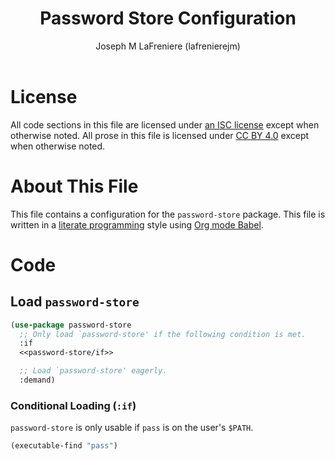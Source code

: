 #+TITLE: Password Store Configuration
#+AUTHOR: Joseph M LaFreniere (lafrenierejm)
#+EMAIL: joseph@lafreniere.xyz

* License
  All code sections in this file are licensed under [[https://gitlab.com/lafrenierejm/dotfiles/blob/master/LICENSE][an ISC license]] except when otherwise noted.
  All prose in this file is licensed under [[https://creativecommons.org/licenses/by/4.0/][CC BY 4.0]] except when otherwise noted.

* About This File
  This file contains a configuration for the ~password-store~ package.
  This file is written in a [[https://en.wikipedia.org/wiki/Literate_programming][literate programming]] style using [[http://orgmode.org/worg/org-contrib/babel/][Org mode Babel]].

* Code
** Introductory Boilerplate					   :noexport:
   #+BEGIN_SRC emacs-lisp :tangle yes :padline no :export no
     ;;; init-password-store.el --- Configuration for password-store

     ;;; Commentary:
     ;; This file is tangled from init-password-store.org.
     ;; Changes made here will be overwritten by changes to that Org file.

     ;;; Code:
   #+END_SRC

** Specify Dependencies						   :noexport:
   #+BEGIN_SRC emacs-lisp :tangle yes :padline no :export no
     (require 'use-package)
   #+END_SRC

** Load ~password-store~
   #+BEGIN_SRC emacs-lisp :tangle yes :noweb no-export
     (use-package password-store
       ;; Only load `password-store' if the following condition is met.
       :if
       <<password-store/if>>

       ;; Load `password-store' eagerly.
       :demand)
   #+END_SRC

*** Conditional Loading (~:if~)
    :PROPERTIES:
    :DESCRIPTION: Only load ~password-store~ if the following code evaluates to non-~nil~.
    :HEADER-ARGS: :noweb-ref password-store/if
    :END:

    ~password-store~ is only usable if =pass= is on the user's =$PATH=.

    #+BEGIN_SRC emacs-lisp
      (executable-find "pass")
    #+END_SRC
   #+END_SRC

** Ending Boilerplate						   :noexport:
   #+BEGIN_SRC emacs-lisp :tangle yes
     (provide 'init-password-store)
     ;;; init-password-store.el ends here
   #+END_SRC
